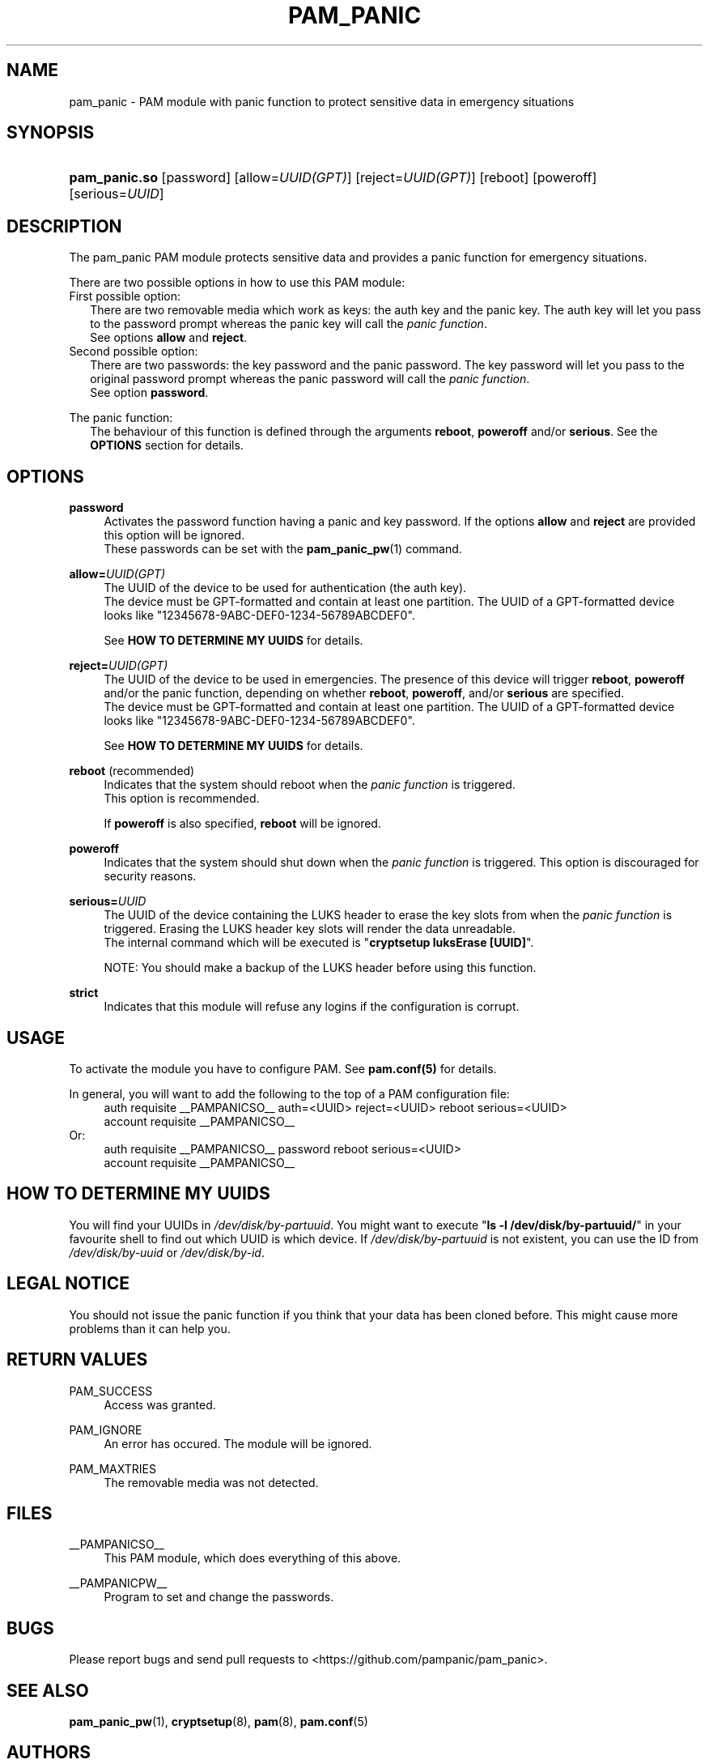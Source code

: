 '\" t
.\"     Title: pam_panic
.\"    Author: [see the "AUTHORS" section]
.\"      Date: 2018-03-26
.\"    Manual: Linux-PAM Panic Manual
.\"    Source: Linux-PAM Panic Manual
.\"  Language: English
.\"
.TH "PAM_PANIC" "8" "2018-03-26" "PAM Panic Manual" "PAM Panic Manual"
.\".ie \n(.g .ds Aq \(aq
.\".el       .ds Aq '
.\" -----------------------------------------------------------------
.\" * set default formatting
.\" -----------------------------------------------------------------
.\" disable hyphenation
.nh
.\" disable justification (adjust text to left margin only)
.ad l
.\" -----------------------------------------------------------------
.\" * MAIN CONTENT STARTS HERE *
.\" -----------------------------------------------------------------


.SH "NAME"
pam_panic \- PAM module with panic function to protect sensitive data in emergency situations


.SH "SYNOPSIS"
.HP \w'\fBpam_panic.so\fR\ 'u
\fBpam_panic.so\fR [password] [allow=\fIUUID(GPT)\fR] [reject=\fIUUID(GPT)\fR] [reboot] [poweroff] [serious=\fIUUID\fR]


.SH "DESCRIPTION"
.PP
The pam_panic PAM module protects sensitive data and provides a panic function for emergency situations.
.PP
There are two possible options in how to use this PAM module:
.PD 0
.PP
First possible option:
.RS 2
There are two removable media which work as keys: the auth key and the panic key.
The auth key will let you pass to the password prompt whereas the panic key will call the \fIpanic function\fR.
.PD 0
.PP
See options \fBallow\fR and \fBreject\fR.
.RE
.PP
Second possible option:
.RS 2
There are two passwords: the key password and the panic password. The key password will let you pass to the original password prompt whereas the panic password will call the \fIpanic function\fR.
.PD 0
.PP
See option \fBpassword\fR.
.RE

.PD 1
.PP
The panic function:
.RS 2
The behaviour of this function is defined through the arguments \fBreboot\fR, \fBpoweroff\fR and/or \fBserious\fR. See the \fBOPTIONS\fR section for details.
.RE


.SH "OPTIONS"
.PP
\fBpassword\fR
.RS 4
Activates the password function having a panic and key password.
If the options \fBallow\fR and \fBreject\fR are provided this option will be ignored.
.PD 0
.PP
These passwords can be set with the \fBpam_panic_pw\fR(1) command.
.RE
.PD 1
.PP

\fBallow=\fR\fB\fIUUID(GPT)\fR\fR
.RS 4
The UUID of the device to be used for authentication (the auth key).
.PD 0
.PP
.PD 1
The device must be GPT-formatted and contain at least one partition.
The UUID of a GPT-formatted device looks like "12345678-9ABC-DEF0-1234-56789ABCDEF0".
.PP
See \fBHOW TO DETERMINE MY UUIDS\fR for details.
.RE
.PP

\fBreject=\fR\fB\fIUUID(GPT)\fR\fR
.RS 4
The UUID of the device to be used in emergencies. The presence of this device will trigger \fBreboot\fR, \fBpoweroff\fR and/or the panic function, depending on whether \fBreboot\fR, \fBpoweroff\fR, and/or \fBserious\fR are specified.
.PD 0
.PP
.PD 1
The device must be GPT-formatted and contain at least one partition.
The UUID of a GPT-formatted device looks like "12345678-9ABC-DEF0-1234-56789ABCDEF0".
.PP
See \fBHOW TO DETERMINE MY UUIDS\fR for details.
.RE
.PP

\fBreboot\fR (recommended)
.RS 4
Indicates that the system should reboot when the \fIpanic function\fR is triggered.
.PD 0
.PP
This option is recommended.
.PD 1
.PP
If \fBpoweroff\fR is also specified, \fBreboot\fR will be ignored.
.RE
.PP

\fBpoweroff\fR
.RS 4
Indicates that the system should shut down when the \fIpanic function\fR is triggered.
This option is discouraged for security reasons.
.RE
.PP

\fBserious=\fR\fB\fIUUID\fR\fR
.RS 4
The UUID of the device containing the LUKS header to erase the key slots from when the \fIpanic function\fR is triggered. Erasing the LUKS header key slots will render the data unreadable.
.PD 0
.PP
The internal command which will be executed is "\fBcryptsetup luksErase [UUID]\fR".
.PD 1
.PP
NOTE: You should make a backup of the LUKS header before using this function.
.RE
.PP

\fBstrict\fR
.RS 4
Indicates that this module will refuse any logins if the configuration is corrupt.
.RE
.PP


.SH "USAGE"
.PP
To activate the module you have to configure PAM. See \fBpam.conf(5)\fR for details.
.PP
In general, you will want to add the following to the top of a PAM configuration file:
.PD 0
.RS 4
auth       requisite    __PAMPANICSO__ auth=<UUID> reject=<UUID> reboot serious=<UUID>
.PP
account    requisite    __PAMPANICSO__
.RE
Or: 
.RS 4
auth       requisite    __PAMPANICSO__ password reboot serious=<UUID>
.PP
account    requisite    __PAMPANICSO__
.RE
.PD 1


.SH "HOW TO DETERMINE MY UUIDS"
.PP
You will find your UUIDs in \fI/dev/disk/by-partuuid\fR.
You might want to execute "\fBls -l /dev/disk/by-partuuid/\fR" in your favourite shell to find out which UUID is which device.
If \fI/dev/disk/by-partuuid\fR is not existent, you can use the ID from \fI/dev/disk/by-uuid\fR or \fI/dev/disk/by-id\fR.


.SH "LEGAL NOTICE"
.PP
You should not issue the panic function if you think that your data has been cloned before. This might cause more problems than it can help you.


.SH "RETURN VALUES"
.PP
PAM_SUCCESS
.RS 4
Access was granted.
.RE
.PP
PAM_IGNORE
.RS 4
An error has occured. The module will be ignored.
.RE
.PP
PAM_MAXTRIES
.RS 4
The removable media was not detected.
.RE


.SH "FILES"
.PP
__PAMPANICSO__
.RS 4
This PAM module, which does everything of this above.
.RE
.PP
__PAMPANICPW__
.RS 4
Program to set and change the passwords.
.RE


.SH "BUGS"
.PP
Please report bugs and send pull requests to <https://github.com/pampanic/pam_panic>.


.SH "SEE ALSO"
.PP
\fBpam_panic_pw\fR(1),
\fBcryptsetup\fR(8),
\fBpam\fR(8),
\fBpam.conf\fR(5)


.SH "AUTHORS"
.PD 0
.PP
pam_panic was written by Bandie <bandie@chaospott.de>.
.PP
This man page has been revised by Jordy Dickinson <jordy.dickinson@icloud.com>.
